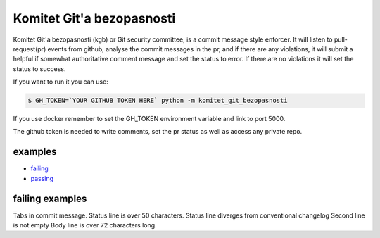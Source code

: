 Komitet Git'a bezopasnosti
==========================
.. image:: https://circleci.com/gh/Sagacify/komitet-gita-bezopasnosti.svg?style=svg
    :target: https://circleci.com/gh/Sagacify/komitet-gita-bezopasnosti

Komitet Git'a bezopasnosti (kgb) or Git security committee, is a commit 
message style enforcer.
It will listen to pull-request(pr) events from github, analyse the
commit messages in the pr, and if there are any violations, 
it will submit a helpful if somewhat authoritative comment message and 
set the status to error.
If there are no violations it will set the status to success.

If you want to run it you can use:

.. code-block:: bash

    $ GH_TOKEN=`YOUR GITHUB TOKEN HERE` python -m komitet_git_bezopasnosti

If you use docker remember to set the GH_TOKEN environment variable and
link to port 5000.

The github token is needed to write comments, set the pr status as
well as access any private repo.


examples
--------
* failing_
* passing_

.. _failing: https://github.com/Sagacify/komitet-gita-bezopasnosti/pull/4
.. _passing: https://github.com/Sagacify/komitet-gita-bezopasnosti/pull/6


failing examples
----------------
Tabs in commit message.
Status line is over 50 characters.
Status line diverges from conventional changelog
Second line is not empty
Body line is over 72 characters long.
